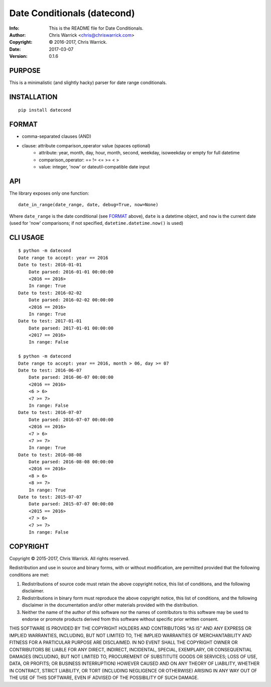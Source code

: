 ============================
Date Conditionals (datecond)
============================
:Info: This is the README file for Date Conditionals.
:Author: Chris Warrick <chris@chriswarrick.com>
:Copyright: © 2016-2017, Chris Warrick.
:Date: 2017-03-07
:Version: 0.1.6

.. index: README
.. image:: https://travis-ci.org/Kwpolska/datecond.svg?branch=master
   :target: https://travis-ci.org/Kwpolska/datecond

PURPOSE
-------

This is a minimalistic (and slightly hacky) parser for date range conditionals.

INSTALLATION
------------

::

  pip install datecond

FORMAT
------

* comma-separated clauses (AND)
* clause: attribute comparison_operator value (spaces optional)
    * attribute: year, month, day, hour, month, second, weekday, isoweekday or empty for full datetime
    * comparison_operator: == != <= >= < >
    * value: integer, 'now' or dateutil-compatible date input

API
---

The library exposes only one function:

::

   date_in_range(date_range, date, debug=True, now=None)

Where ``date_range`` is the date conditional (see `FORMAT`_ above),
``date`` is a datetime object, and ``now`` is the current date (used for 'now'
comparisons; if not specified, ``datetime.datetime.now()`` is used)

CLI USAGE
---------

::

    $ python -m datecond
    Date range to accept: year == 2016
    Date to test: 2016-01-01
        Date parsed: 2016-01-01 00:00:00
        <2016 == 2016>
        In range: True
    Date to test: 2016-02-02
        Date parsed: 2016-02-02 00:00:00
        <2016 == 2016>
        In range: True
    Date to test: 2017-01-01
        Date parsed: 2017-01-01 00:00:00
        <2017 == 2016>
        In range: False

    $ python -m datecond
    Date range to accept: year == 2016, month > 06, day >= 07
    Date to test: 2016-06-07
        Date parsed: 2016-06-07 00:00:00
        <2016 == 2016>
        <6 > 6>
        <7 >= 7>
        In range: False
    Date to test: 2016-07-07
        Date parsed: 2016-07-07 00:00:00
        <2016 == 2016>
        <7 > 6>
        <7 >= 7>
        In range: True
    Date to test: 2016-08-08
        Date parsed: 2016-08-08 00:00:00
        <2016 == 2016>
        <8 > 6>
        <8 >= 7>
        In range: True
    Date to test: 2015-07-07
        Date parsed: 2015-07-07 00:00:00
        <2015 == 2016>
        <7 > 6>
        <7 >= 7>
        In range: False

COPYRIGHT
---------

Copyright © 2015-2017, Chris Warrick.
All rights reserved.

Redistribution and use in source and binary forms, with or without
modification, are permitted provided that the following conditions are
met:

1. Redistributions of source code must retain the above copyright
   notice, this list of conditions, and the following disclaimer.

2. Redistributions in binary form must reproduce the above copyright
   notice, this list of conditions, and the following disclaimer in the
   documentation and/or other materials provided with the distribution.

3. Neither the name of the author of this software nor the names of
   contributors to this software may be used to endorse or promote
   products derived from this software without specific prior written
   consent.

THIS SOFTWARE IS PROVIDED BY THE COPYRIGHT HOLDERS AND CONTRIBUTORS
"AS IS" AND ANY EXPRESS OR IMPLIED WARRANTIES, INCLUDING, BUT NOT
LIMITED TO, THE IMPLIED WARRANTIES OF MERCHANTABILITY AND FITNESS FOR
A PARTICULAR PURPOSE ARE DISCLAIMED.  IN NO EVENT SHALL THE COPYRIGHT
OWNER OR CONTRIBUTORS BE LIABLE FOR ANY DIRECT, INDIRECT, INCIDENTAL,
SPECIAL, EXEMPLARY, OR CONSEQUENTIAL DAMAGES (INCLUDING, BUT NOT
LIMITED TO, PROCUREMENT OF SUBSTITUTE GOODS OR SERVICES; LOSS OF USE,
DATA, OR PROFITS; OR BUSINESS INTERRUPTION) HOWEVER CAUSED AND ON ANY
THEORY OF LIABILITY, WHETHER IN CONTRACT, STRICT LIABILITY, OR TORT
(INCLUDING NEGLIGENCE OR OTHERWISE) ARISING IN ANY WAY OUT OF THE USE
OF THIS SOFTWARE, EVEN IF ADVISED OF THE POSSIBILITY OF SUCH DAMAGE.
